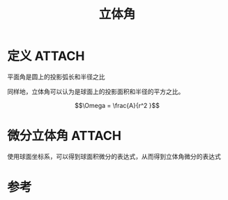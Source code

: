 #+title: 立体角
#+roam_tags: 
#+roam_alias: 

* 定义 :ATTACH:
:PROPERTIES:
:ID:       6a07f501-4903-4163-b64d-b40287072346
:END:
平面角是圆上的投影弧长和半径之比

[[attachment:_20210404_180009screenshot.png]]

同样地，立体角可以认为是球面上的投影面积和半径的平方之比。

[[attachment:_20210404_180124screenshot.png]]

\[\Omega = \frac{A}{r^2 }\] 

* 微分立体角 :ATTACH:
:PROPERTIES:
:ID:       1a09d269-b493-4f46-86d8-43364115ad71
:END:
使用球面坐标系，可以得到球面积微分的表达式，从而得到立体角微分的表达式

[[attachment:_20210404_180325screenshot.png]]

* 参考
